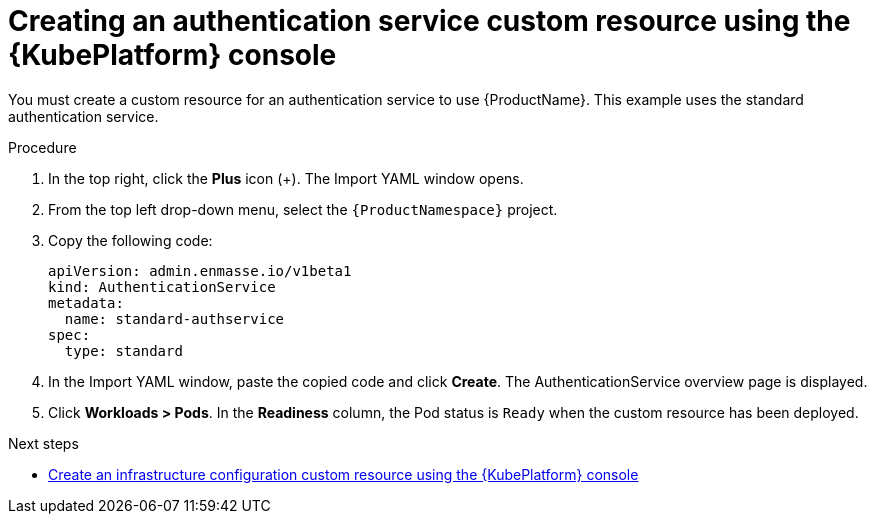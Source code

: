 // Module included in the following assemblies:
//
// assembly-configuring-olm.adoc
// rhassemblies/assembly-configuring-olm-rh.adoc

[id="proc-create-auth-service-custom-resource-olm-ui-{context}"]
= Creating an authentication service custom resource using the {KubePlatform} console

You must create a custom resource for an authentication service to use {ProductName}. This example uses the standard authentication service.

.Procedure

. In the top right, click the *Plus* icon (+). The Import YAML window opens.

. From the top left drop-down menu, select the `{ProductNamespace}` project.

. Copy the following code:
+
[source,yaml,options="nowrap",subs="attributes"]
----
apiVersion: admin.enmasse.io/v1beta1
kind: AuthenticationService
metadata:
  name: standard-authservice
spec:
  type: standard
----

. In the Import YAML window, paste the copied code and click *Create*. The AuthenticationService overview page is displayed.

. Click *Workloads > Pods*. In the *Readiness* column, the Pod status is `Ready` when the custom resource has been deployed.

.Next steps

* link:{BookUrlBase}{BaseProductVersion}{BookNameUrl}#proc-create-auth-service-custom-resource-olm-ui-messaging[Create an infrastructure configuration custom resource using the {KubePlatform} console]
